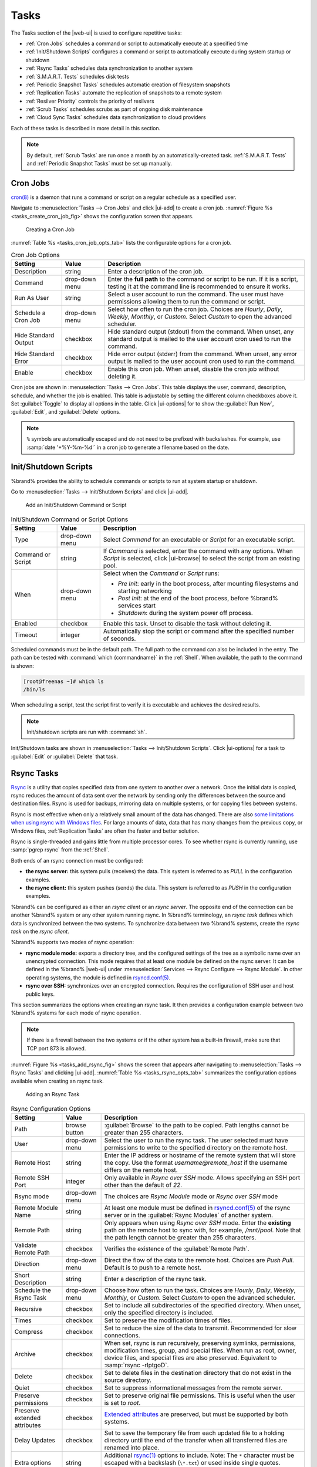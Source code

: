 .. index:: Tasks
.. _Tasks:

Tasks
=====

The Tasks section of the |web-ui| is used to configure
repetitive tasks:

* :ref:`Cron Jobs` schedules a command or script to automatically
  execute at a specified time

* :ref:`Init/Shutdown Scripts` configures a command or script to
  automatically execute during system startup or shutdown

* :ref:`Rsync Tasks` schedules data synchronization to another system

* :ref:`S.M.A.R.T. Tests` schedules disk tests

* :ref:`Periodic Snapshot Tasks` schedules automatic creation of
  filesystem snapshots

* :ref:`Replication Tasks` automate the replication of snapshots to
  a remote system

* :ref:`Resilver Priority` controls the priority of resilvers

* :ref:`Scrub Tasks` schedules scrubs as part of ongoing disk
  maintenance

* :ref:`Cloud Sync Tasks` schedules data synchronization to cloud
  providers

Each of these tasks is described in more detail in this section.

.. note:: By default, :ref:`Scrub Tasks` are run once a month by an
   automatically-created task. :ref:`S.M.A.R.T. Tests` and
   :ref:`Periodic Snapshot Tasks` must be set up manually.

.. index:: Cron Jobs
.. _Cron Jobs:

Cron Jobs
---------

`cron(8) <https://www.freebsd.org/cgi/man.cgi?query=cron>`__
is a daemon that runs a command or script on a regular schedule as a
specified user.

Navigate to :menuselection:`Tasks --> Cron Jobs`
and click |ui-add| to create a cron job.
:numref:`Figure %s <tasks_create_cron_job_fig>` shows the
configuration screen that appears.

.. _tasks_create_cron_job_fig:

.. figure:: images/tasks-cron-jobs-add.png

   Creating a Cron Job


:numref:`Table %s <tasks_cron_job_opts_tab>`
lists the configurable options for a cron job.


.. tabularcolumns:: |>{\RaggedRight}p{\dimexpr 0.16\linewidth-2\tabcolsep}
                    |>{\RaggedRight}p{\dimexpr 0.20\linewidth-2\tabcolsep}
                    |>{\RaggedRight}p{\dimexpr 0.63\linewidth-2\tabcolsep}|

.. _tasks_cron_job_opts_tab:

.. table:: Cron Job Options
   :class: longtable

   +---------------------+-----------------------------+---------------------------------------------------------------------------------------------------------+
   | Setting             | Value                       | Description                                                                                             |
   |                     |                             |                                                                                                         |
   +=====================+=============================+=========================================================================================================+
   | Description         | string                      | Enter a description of the cron job.                                                                    |
   |                     |                             |                                                                                                         |
   +---------------------+-----------------------------+---------------------------------------------------------------------------------------------------------+
   | Command             | drop-down menu              | Enter the **full path** to the command or script to be run. If it is a script, testing it at the        |
   |                     |                             | command line is recommended to ensure it works.                                                         |
   |                     |                             |                                                                                                         |
   +---------------------+-----------------------------+---------------------------------------------------------------------------------------------------------+
   | Run As User         | string                      | Select a user account to run the command. The user must have permissions allowing them to run the       |
   |                     |                             | command or script.                                                                                      |
   |                     |                             |                                                                                                         |
   +---------------------+-----------------------------+---------------------------------------------------------------------------------------------------------+
   | Schedule a Cron Job | drop-down menu              | Select how often to run the cron job. Choices are *Hourly*, *Daily*, *Weekly*, *Monthly*, or *Custom*.  |
   |                     |                             | Select *Custom* to open the advanced scheduler.                                                         |
   |                     |                             |                                                                                                         |
   +---------------------+-----------------------------+---------------------------------------------------------------------------------------------------------+
   | Hide Standard       | checkbox                    | Hide standard output (stdout) from the command. When unset, any standard output is mailed to the user   |
   | Output              |                             | account cron used to run the command.                                                                   |
   |                     |                             |                                                                                                         |
   +---------------------+-----------------------------+---------------------------------------------------------------------------------------------------------+
   | Hide Standard       | checkbox                    | Hide error output (stderr) from the command. When unset, any error output is mailed to the user account |
   | Error               |                             | cron used to run the command.                                                                           |
   |                     |                             |                                                                                                         |
   +---------------------+-----------------------------+---------------------------------------------------------------------------------------------------------+
   | Enable              | checkbox                    | Enable this cron job. When unset, disable the cron job without deleting it.                             |
   |                     |                             |                                                                                                         |
   +---------------------+-----------------------------+---------------------------------------------------------------------------------------------------------+


Cron jobs are shown in
:menuselection:`Tasks --> Cron Jobs`.
This table displays the user, command, description, schedule, and
whether the job is enabled. This table is adjustable by setting the
different column checkboxes above it. Set :guilabel:`Toggle` to
display all options in the table. Click |ui-options| for to show the
:guilabel:`Run Now`, :guilabel:`Edit`, and :guilabel:`Delete` options.

.. note:: :literal:`%` symbols are automatically escaped and do not
   need to be prefixed with backslashes. For example, use
   :samp:`date '+%Y-%m-%d'` in a cron job to generate a filename based
   on the date.


.. _Init/Shutdown Scripts:

Init/Shutdown Scripts
---------------------

%brand% provides the ability to schedule commands or scripts to run
at system startup or shutdown.

Go to
:menuselection:`Tasks --> Init/Shutdown Scripts`
and click |ui-add|.

.. _tasks_init_script_fig:

.. figure:: images/tasks-init-shutdown-scripts-add.png

   Add an Init/Shutdown Command or Script


.. tabularcolumns:: |>{\RaggedRight}p{\dimexpr 0.16\linewidth-2\tabcolsep}
                    |>{\RaggedRight}p{\dimexpr 0.20\linewidth-2\tabcolsep}
                    |>{\RaggedRight}p{\dimexpr 0.63\linewidth-2\tabcolsep}|

.. _tasks_init_opt_tab:

.. table:: Init/Shutdown Command or Script Options
   :class: longtable

   +-------------+----------------+----------------------------------------------------------------------------------------------+
   | Setting     | Value          | Description                                                                                  |
   |             |                |                                                                                              |
   |             |                |                                                                                              |
   +=============+================+==============================================================================================+
   | Type        | drop-down menu | Select *Command* for an executable or *Script* for an executable script.                     |
   |             |                |                                                                                              |
   +-------------+----------------+----------------------------------------------------------------------------------------------+
   | Command or  | string         | If *Command* is selected, enter the command with any options. When *Script* is selected,     |
   | Script      |                | click |ui-browse| to select the script from an existing pool.                                |
   |             |                |                                                                                              |
   +-------------+----------------+----------------------------------------------------------------------------------------------+
   | When        | drop-down menu | Select when the *Command* or *Script* runs:                                                  |
   |             |                |                                                                                              |
   |             |                | * *Pre Init*: early in the boot process, after mounting filesystems and starting networking  |
   |             |                | * *Post Init*: at the end of the boot process, before %brand% services start                 |
   |             |                | * *Shutdown*: during the system power off process.                                           |
   |             |                |                                                                                              |
   +-------------+----------------+----------------------------------------------------------------------------------------------+
   | Enabled     | checkbox       | Enable this task. Unset to disable the task without deleting it.                             |
   |             |                |                                                                                              |
   +-------------+----------------+----------------------------------------------------------------------------------------------+
   | Timeout     | integer        | Automatically stop the script or command after the specified number of seconds.              |
   +-------------+----------------+----------------------------------------------------------------------------------------------+


Scheduled commands must be in the default path. The full path to the
command can also be included in the entry. The path can be tested with
:command:`which {commandname}` in the :ref:`Shell`. When available, the
path to the command is shown:

.. code-block:: none

   [root@freenas ~]# which ls
   /bin/ls


When scheduling a script, test the script first to verify it is
executable and achieves the desired results.

.. note:: Init/shutdown scripts are run with :command:`sh`.

Init/Shutdown tasks are shown in
:menuselection:`Tasks --> Init/Shutdown Scripts`.
Click |ui-options| for a task to :guilabel:`Edit` or :guilabel:`Delete`
that task.


.. index:: Rsync Tasks
.. _Rsync Tasks:

Rsync Tasks
-----------

`Rsync <https://www.samba.org/ftp/rsync/rsync.html>`__
is a utility that copies specified data from one system to another
over a network. Once the initial data is copied, rsync reduces the
amount of data sent over the network by sending only the differences
between the source and destination files. Rsync is used for backups,
mirroring data on multiple systems, or for copying files between systems.

Rsync is most effective when only a relatively small amount
of the data has changed. There are also
`some limitations when using rsync with Windows files
<https://forums.freenas.org/index.php?threads/impaired-rsync-permissions-support-for-windows-datasets.43973/>`__.
For large amounts of data, data that has many changes from the
previous copy, or Windows files, :ref:`Replication Tasks` are often
the faster and better solution.

Rsync is single-threaded and gains little from multiple processor cores.
To see whether rsync is currently running, use :samp:`pgrep rsync` from
the :ref:`Shell`.

Both ends of an rsync connection must be configured:

* **the rsync server:** this system pulls (receives) the data. This
  system is referred to as *PULL* in the configuration examples.

* **the rsync client:** this system pushes (sends) the data. This
  system is referred to as *PUSH* in the configuration examples.

%brand% can be configured as either an *rsync client* or an
*rsync server*. The opposite end of the connection can be another
%brand% system or any other system running rsync. In %brand% terminology,
an *rsync task* defines which data is synchronized between the two
systems. To synchronize data between two %brand% systems, create the
*rsync task* on the *rsync client*.

%brand% supports two modes of rsync operation:

* **rsync module mode:** exports a directory tree, and the configured
  settings of the tree as a symbolic name over an unencrypted connection.
  This mode requires that at least one module be defined on the rsync
  server. It can be defined in the %brand% |web-ui| under
  :menuselection:`Services --> Rsync Configure --> Rsync Module`.
  In other operating systems, the module is defined in
  `rsyncd.conf(5) <https://www.samba.org/ftp/rsync/rsyncd.conf.html>`__.

* **rsync over SSH:** synchronizes over an encrypted connection.
  Requires the configuration of SSH user and host public keys.

This section summarizes the options when creating an rsync task. It then
provides a configuration example between two %brand% systems for each
mode of rsync operation.

.. note:: If there is a firewall between the two systems or if the
   other system has a built-in firewall, make sure that TCP port 873
   is allowed.


:numref:`Figure %s <tasks_add_rsync_fig>`
shows the screen that appears after navigating to
:menuselection:`Tasks --> Rsync Tasks`
and clicking |ui-add|.
:numref:`Table %s <tasks_rsync_opts_tab>`
summarizes the configuration options available when creating an rsync
task.

.. _tasks_add_rsync_fig:

.. figure:: images/tasks-rsync-tasks-add.png

   Adding an Rsync Task


.. tabularcolumns:: |>{\RaggedRight}p{\dimexpr 0.16\linewidth-2\tabcolsep}
                    |>{\RaggedRight}p{\dimexpr 0.20\linewidth-2\tabcolsep}
                    |>{\RaggedRight}p{\dimexpr 0.63\linewidth-2\tabcolsep}|

.. _tasks_rsync_opts_tab:

.. table:: Rsync Configuration Options
   :class: longtable

   +----------------------------------+-----------------------------+-------------------------------------------------------------------------------------------+
   | Setting                          | Value                       | Description                                                                               |
   |                                  |                             |                                                                                           |
   |                                  |                             |                                                                                           |
   +==================================+=============================+===========================================================================================+
   | Path                             | browse button               | :guilabel:`Browse` to the path to be copied. Path lengths cannot be greater               |
   |                                  |                             | than 255 characters.                                                                      |
   |                                  |                             |                                                                                           |
   +----------------------------------+-----------------------------+-------------------------------------------------------------------------------------------+
   | User                             | drop-down menu              | Select the user to run the rsync task. The user selected must have permissions to write   |
   |                                  |                             | to the specified directory on the remote host.                                            |
   |                                  |                             |                                                                                           |
   +----------------------------------+-----------------------------+-------------------------------------------------------------------------------------------+
   | Remote Host                      | string                      | Enter the IP address or hostname of the remote system that will store the copy. Use the   |
   |                                  |                             | format *username@remote_host* if the username differs on the remote host.                 |
   |                                  |                             |                                                                                           |
   +----------------------------------+-----------------------------+-------------------------------------------------------------------------------------------+
   | Remote SSH Port                  | integer                     | Only available in  *Rsync over SSH* mode. Allows specifying an SSH port                   |
   |                                  |                             | other than the default of *22*.                                                           |
   |                                  |                             |                                                                                           |
   +----------------------------------+-----------------------------+-------------------------------------------------------------------------------------------+
   | Rsync mode                       | drop-down menu              | The choices are *Rsync Module* mode or *Rsync over SSH* mode                              |
   |                                  |                             |                                                                                           |
   +----------------------------------+-----------------------------+-------------------------------------------------------------------------------------------+
   | Remote Module Name               | string                      | At least one module must be defined in                                                    |
   |                                  |                             | `rsyncd.conf(5) <https://www.samba.org/ftp/rsync/rsyncd.conf.html>`__                     |
   |                                  |                             | of the rsync server or in the :guilabel:`Rsync Modules` of another system.                |
   |                                  |                             |                                                                                           |
   +----------------------------------+-----------------------------+-------------------------------------------------------------------------------------------+
   | Remote Path                      | string                      | Only appears when using *Rsync over SSH* mode. Enter the **existing** path on the remote  |
   |                                  |                             | host to sync with, for example, */mnt/pool*. Note that the path length cannot             |
   |                                  |                             | be greater than 255 characters.                                                           |
   |                                  |                             |                                                                                           |
   +----------------------------------+-----------------------------+-------------------------------------------------------------------------------------------+
   | Validate Remote Path             | checkbox                    | Verifies the existence of the :guilabel:`Remote Path`.                                    |
   |                                  |                             |                                                                                           |
   +----------------------------------+-----------------------------+-------------------------------------------------------------------------------------------+
   | Direction                        | drop-down menu              | Direct the flow of the data to the remote host. Choices are *Push*                        |
   |                                  |                             | *Pull*. Default is to push to a remote host.                                              |
   |                                  |                             |                                                                                           |
   +----------------------------------+-----------------------------+-------------------------------------------------------------------------------------------+
   | Short Description                | string                      | Enter a description of the rsync task.                                                    |
   |                                  |                             |                                                                                           |
   +----------------------------------+-----------------------------+-------------------------------------------------------------------------------------------+
   | Schedule the Rsync Task          | drop-down menu              | Choose how often to run the task. Choices are *Hourly*, *Daily*, *Weekly*, *Monthly*, or  |
   |                                  |                             | *Custom*. Select *Custom* to open the advanced scheduler.                                 |
   |                                  |                             |                                                                                           |
   +----------------------------------+-----------------------------+-------------------------------------------------------------------------------------------+
   | Recursive                        | checkbox                    | Set to include all subdirectories of the specified directory. When unset, only the        |
   |                                  |                             | specified directory is included.                                                          |
   |                                  |                             |                                                                                           |
   +----------------------------------+-----------------------------+-------------------------------------------------------------------------------------------+
   | Times                            | checkbox                    | Set to preserve the modification times of files.                                          |
   |                                  |                             |                                                                                           |
   +----------------------------------+-----------------------------+-------------------------------------------------------------------------------------------+
   | Compress                         | checkbox                    | Set to reduce the size of the data to transmit. Recommended for slow connections.         |
   |                                  |                             |                                                                                           |
   +----------------------------------+-----------------------------+-------------------------------------------------------------------------------------------+
   | Archive                          | checkbox                    | When set, rsync is run recursively, preserving symlinks, permissions, modification times, |
   |                                  |                             | group, and special files. When run as root, owner, device files, and special files are    |
   |                                  |                             | also preserved. Equivalent to :samp:`rsync -rlptgoD`.                                     |
   |                                  |                             |                                                                                           |
   +----------------------------------+-----------------------------+-------------------------------------------------------------------------------------------+
   | Delete                           | checkbox                    | Set to delete files in the destination directory that do not exist in the source          |
   |                                  |                             | directory.                                                                                |
   |                                  |                             |                                                                                           |
   +----------------------------------+-----------------------------+-------------------------------------------------------------------------------------------+
   | Quiet                            | checkbox                    | Set to suppress informational messages from the remote server.                            |
   |                                  |                             |                                                                                           |
   +----------------------------------+-----------------------------+-------------------------------------------------------------------------------------------+
   | Preserve permissions             | checkbox                    | Set to preserve original file permissions. This is useful when the user is set to         |
   |                                  |                             | *root*.                                                                                   |
   |                                  |                             |                                                                                           |
   +----------------------------------+-----------------------------+-------------------------------------------------------------------------------------------+
   | Preserve extended attributes     | checkbox                    | `Extended attributes <https://en.wikipedia.org/wiki/Extended_file_attributes>`__ are      |
   |                                  |                             | preserved, but must be supported by both systems.                                         |
   |                                  |                             |                                                                                           |
   +----------------------------------+-----------------------------+-------------------------------------------------------------------------------------------+
   | Delay Updates                    | checkbox                    | Set to save the temporary file from each updated file to a holding directory              |
   |                                  |                             | until the end of the transfer when all transferred files are renamed into place.          |
   |                                  |                             |                                                                                           |
   +----------------------------------+-----------------------------+-------------------------------------------------------------------------------------------+
   | Extra options                    | string                      | Additional `rsync(1) <http://rsync.samba.org/ftp/rsync/rsync.html>`__ options to include. |
   |                                  |                             | Note: The :literal:`*` character                                                          |
   |                                  |                             | must be escaped with a backslash (:literal:`\\*.txt`)                                     |
   |                                  |                             | or used inside single quotes. (:literal:`'*.txt'`)                                        |
   |                                  |                             |                                                                                           |
   +----------------------------------+-----------------------------+-------------------------------------------------------------------------------------------+
   | Enabled                          | checkbox                    | Enable this rsync task. Unset to disable this rsync task without deleting it.             |
   |                                  |                             |                                                                                           |
   +----------------------------------+-----------------------------+-------------------------------------------------------------------------------------------+


If the rysnc server requires password authentication, enter
:samp:`--password-file={/PATHTO/FILENAME}` in the
:guilabel:`Extra options` field, replacing :literal:`/PATHTO/FILENAME`
with the appropriate path to the file containing the password.

Created rsync tasks are listed in :guilabel:`Rsync Tasks`.
Click |ui-options| for an entry to display buttons for
:guilabel:`Edit`, :guilabel:`Delete`, or :guilabel:`Run Now`.


.. _Rsync Module Mode:

Rsync Module Mode
~~~~~~~~~~~~~~~~~

This configuration example configures rsync module mode between
the two following %brand% systems:

* *192.168.2.2* has existing data in :file:`/mnt/local/images`. It
  will be the rsync client, meaning that an rsync task needs to be
  defined. It will be referred to as *PUSH.*

* *192.168.2.6* has an existing pool named :file:`/mnt/remote`. It
  will be the rsync server, meaning that it will receive the contents
  of :file:`/mnt/local/images`. An rsync module needs to be defined on
  this system and the rsyncd service needs to be started. It will be
  referred to as *PULL.*

On *PUSH*, an rsync task is defined in
:menuselection:`Tasks --> Rsync Tasks`, |ui-add|.
In this example:

* the :guilabel:`Path` points to :file:`/usr/local/images`, the
  directory to be copied

* the :guilabel:`Remote Host` points to *192.168.2.6*, the IP address
  of the rsync server

* the :guilabel:`Rsync Mode` is *Rsync module*

* the :guilabel:`Remote Module Name` is *backups*; this will need to
  be defined on the rsync server

* the :guilabel:`Direction` is *Push*

* the rsync is scheduled to occur every 15 minutes

* the :guilabel:`User` is set to *root* so it has permission to write
  anywhere

* the :guilabel:`Preserve Permissions` option is enabled so that the
  original permissions are not overwritten by the *root* user

On *PULL*, an rsync module is defined in
:menuselection:`Services --> Rsync Configure --> Rsync Module`,
|ui-add|. In this example:

* the :guilabel:`Module Name` is *backups*; this needs to match the
  setting on the rsync client

* the :guilabel:`Path` is :file:`/mnt/remote`; a directory called
  :file:`images` will be created to hold the contents of
  :file:`/usr/local/images`

* the :guilabel:`User` is set to *root* so it has permission to write
  anywhere

* :guilabel:`Hosts allow` is set to *192.168.2.2*, the IP address of
  the rsync client

Descriptions of the configurable options can be found in
:ref:`Rsync Modules`.

To finish the configuration, start the rsync service on *PULL* in
:menuselection:`Services`.
If the rsync is successful, the contents of
:file:`/mnt/local/images/` will be mirrored to
:file:`/mnt/remote/images/`.


.. _Rsync over SSH Mode:

Rsync over SSH Mode
~~~~~~~~~~~~~~~~~~~

SSH replication mode does not require the creation of an rsync module
or for the rsync service to be running on the rsync server. It does
require SSH to be configured before creating the rsync task:

* a public/private key pair for the rsync user account (typically
  *root*) must be generated on *PUSH* and the public key copied to the
  same user account on *PULL*

* to mitigate the risk of man-in-the-middle attacks, the public host
  key of *PULL* must be copied to *PUSH*

* the SSH service must be running on *PULL*

To create the public/private key pair for the rsync user account, open
:ref:`Shell` on *PUSH* and run :command:`ssh-keygen`. This example
generates an RSA type public/private key pair for the *root* user.
When creating the key pair, do not enter the passphrase as the key is
meant to be used for an automated task.

.. code-block:: none

 ssh-keygen -t rsa
 Generating public/private rsa key pair.
 Enter file in which to save the key (/root/.ssh/id_rsa):
 Created directory '/root/.ssh'.
 Enter passphrase (empty for no passphrase):
 Enter same passphrase again:
 Your identification has been saved in /root/.ssh/id_rsa.
 Your public key has been saved in /root/.ssh/id_rsa.pub.
 The key fingerprint is:
 f5:b0:06:d1:33:e4:95:cf:04:aa:bb:6e:a4:b7:2b:df root@freenas.local
 The key's randomart image is:
 +--[ RSA 2048]----+
 |        .o. oo   |
 |         o+o. .  |
 |       . =o +    |
 |        + +   o  |
 |       S o .     |
 |       .o        |
 |      o.         |
 |    o oo         |
 |     **oE        |
 |-----------------|
 |                 |
 |-----------------|


%brand% supports RSA keys for SSH. When creating the key, use
:samp:`-t rsa` to specify this type of key. Refer to
`Key-based Authentication <https://www.freebsd.org/doc/en_US.ISO8859-1/books/handbook/openssh.html#security-ssh-keygen>`__
for more information.

.. note:: If a different user account is used for the rsync task, use
   the :command:`su -` command after mounting the filesystem but
   before generating the key. For example, if the rsync task is
   configured to use the *user1* user account, use this command to
   become that user:

   .. code-block:: none

    su - user1


Next, view and copy the contents of the generated public key:

.. code-block:: none

 more .ssh/id_rsa.pub
 ssh-rsa AAAAB3NzaC1yc2EAAAADAQABAAABAQC1lBEXRgw1W8y8k+lXPlVR3xsmVSjtsoyIzV/PlQPo
 SrWotUQzqILq0SmUpViAAv4Ik3T8NtxXyohKmFNbBczU6tEsVGHo/2BLjvKiSHRPHc/1DX9hofcFti4h
 dcD7Y5mvU3MAEeDClt02/xoi5xS/RLxgP0R5dNrakw958Yn001sJS9VMf528fknUmasti00qmDDcp/kO
 xT+S6DFNDBy6IYQN4heqmhTPRXqPhXqcD1G+rWr/nZK4H8Ckzy+l9RaEXMRuTyQgqJB/rsRcmJX5fApd
 DmNfwrRSxLjDvUzfywnjFHlKk/+TQIT1gg1QQaj21PJD9pnDVF0AiJrWyWnR root@freenas.local


Go to *PULL* and paste (or append) the copied key into the
:guilabel:`SSH Public Key` field of
:menuselection:`Accounts --> Users --> root -->`
|ui-options|
:menuselection:`--> Edit`,
or the username of the specified rsync user account. The paste for the
above example is shown in
:numref:`Figure %s <tasks_pasting_sshkey_fig>`.
When pasting the key, ensure that it is pasted as one long line and,
if necessary, remove any extra spaces representing line breaks.

.. _tasks_pasting_sshkey_fig:

.. figure:: images/accounts-users-edit-ssh-key.png

   Pasting the User SSH Public Key


While on *PULL*, verify that the SSH service is running in
:menuselection:`Services` and start it if it is not.

Next, copy the host key of *PULL* using Shell on *PUSH*. The
command copies the RSA host key of the *PULL* server used in our
previous example. Be sure to include the double bracket *>>* to
prevent overwriting any existing entries in the :file:`known_hosts`
file:

.. code-block:: none

 ssh-keyscan -t rsa 192.168.2.6 >> /root/.ssh/known_hosts


.. note:: If *PUSH* is a Linux system, use this command to copy the
   RSA key to the Linux system:

   .. code-block:: none

      cat ~/.ssh/id_rsa.pub | ssh user@192.168.2.6 'cat >> .ssh/authorized_keys'


The rsync task can now be created on *PUSH*. To configure rsync SSH
mode using the systems in our previous example, the configuration is:

* the :guilabel:`Path` points to :file:`/mnt/local/images`, the
  directory to be copied

* the :guilabel:`Remote Host` points to *192.168.2.6*, the IP address
  of the rsync server

* the :guilabel:`Rsync Mode` is *Rsync over SSH*

* the rsync is scheduled to occur every 15 minutes

* the :guilabel:`User` is set to *root* so it has permission to write
  anywhere; the public key for this user must be generated on *PUSH*
  and copied to *PULL*

* the :guilabel:`Preserve Permissions` option is enabled so that the
  original permissions are not overwritten by the *root* user

Save the rsync task and the rsync will automatically occur according
to the schedule. In this example, the contents of
:file:`/mnt/local/images/` will automatically appear in
:file:`/mnt/remote/images/` after 15 minutes. If the content does not
appear, use Shell on *PULL* to read :file:`/var/log/messages`. If the
message indicates a *\n* (newline character) in the key, remove the
space in the pasted key--it will be after the character that appears
just before the *\n* in the error message.


.. index:: S.M.A.R.T. Tests
.. _S.M.A.R.T. Tests:

S.M.A.R.T. Tests
----------------

`S.M.A.R.T. <https://en.wikipedia.org/wiki/S.M.A.R.T.>`__
(Self-Monitoring, Analysis and Reporting Technology) is a monitoring
system for computer hard disk drives to detect and report on various
indicators of reliability. Replace the drive when a failure is
anticipated by S.M.A.R.T. Most modern ATA, IDE, and
SCSI-3 hard drives support S.M.A.R.T. -- refer to the drive
documentation for confirmation.

Click :menuselection:`Tasks --> S.M.A.R.T. Tests`
and |ui-add| to add a new scheduled S.M.A.R.T. test.
:numref:`Figure %s <tasks_add_smart_test_fig>`
shows the configuration screen that appears. Tests are listed under
:guilabel:`S.M.A.R.T. Tests`. After creating tests, check the
configuration in
:menuselection:`Services --> S.M.A.R.T.`,
then click the power button for the S.M.A.R.T. service in
:menuselection:`Services`
to activate the service. The S.M.A.R.T. service will not start if there
are no pools.

.. note:: To prevent problems, do not enable the S.M.A.R.T. service if
   the disks are controlled by a RAID controller. It is the job of the
   controller to monitor S.M.A.R.T. and mark drives as Predictive
   Failure when they trip.


.. _tasks_add_smart_test_fig:

.. figure:: images/tasks-smart-tests-add.png

   Adding a S.M.A.R.T. Test


:numref:`Table %s <tasks_smart_opts_tab>`
summarizes the configurable options when creating a S.M.A.R.T. test.


.. tabularcolumns:: |>{\RaggedRight}p{\dimexpr 0.16\linewidth-2\tabcolsep}
                    |>{\RaggedRight}p{\dimexpr 0.20\linewidth-2\tabcolsep}
                    |>{\RaggedRight}p{\dimexpr 0.63\linewidth-2\tabcolsep}|

.. _tasks_smart_opts_tab:

.. table:: S.M.A.R.T. Test Options
   :class: longtable

   +----------------------+-------------------+--------------------------------------------------------------------------------------------------+
   | Setting              | Value             | Description                                                                                      |
   |                      |                   |                                                                                                  |
   +======================+===================+==================================================================================================+
   | All Disks            | checkbox          | Set to monitor all disks.                                                                        |
   +----------------------+-------------------+--------------------------------------------------------------------------------------------------+
   | Disks                | drop-down menu    | Select the disks to monitor. Available when :guilabel:`All Disks` is unset.                      |
   |                      |                   |                                                                                                  |
   +----------------------+-------------------+--------------------------------------------------------------------------------------------------+
   | Type                 | drop-down menu    | Choose the test type. See                                                                        |
   |                      |                   | `smartctl(8) <https://www.smartmontools.org/browser/trunk/smartmontools/smartctl.8.in>`__        |
   |                      |                   | for descriptions of each type. Some test types will degrade performance or take disks            |
   |                      |                   | offline. Avoid scheduling S.M.A.R.T. tests simultaneously with scrub or resilver operations.     |
   |                      |                   |                                                                                                  |
   +----------------------+-------------------+--------------------------------------------------------------------------------------------------+
   | Short description    | string            | Optional. Enter a description of the S.M.A.R.T. test.                                            |
   |                      |                   |                                                                                                  |
   +----------------------+-------------------+--------------------------------------------------------------------------------------------------+
   | Schedule the         | drop-down menu    | Choose how often to run the task. Choices are *Hourly*, *Daily*, *Weekly*, *Monthly*, or         |
   | S.M.A.R.T. Test      |                   | *Custom*. Select *Custom* to open a visual scheduler for selecting minutes, hours, days, month,  |
   |                      |                   | and days of week.                                                                                |
   +----------------------+-------------------+--------------------------------------------------------------------------------------------------+


An example configuration is to schedule a :guilabel:`Short Self-Test`
once a week and a :guilabel:`Long Self-Test` once a month. These tests
do not have a performance impact, as the disks prioritize normal
I/O over the tests. If a disk fails a test, even if the overall status
is *Passed*, consider replacing that disk.

.. warning:: Some S.M.A.R.T. tests cause heavy disk activity and
   can drastically reduce disk performance. Do not schedule S.M.A.R.T.
   tests to run at the same time as scrub or resilver operations or
   during other periods of intense disk activity.


Which tests will run and when can be verified by typing
:command:`smartd -q showtests` within :ref:`Shell`.

The results of a test can be checked from :ref:`Shell` by specifying
the name of the drive. For example, to see the results for disk
*ada0*, type:

.. code-block:: none

  smartctl -l selftest /dev/ada0


When an email address is entered in the :guilabel:`Email` field of
:menuselection:`Services --> S.M.A.R.T. --> Configure`,
the system sends an email to that address when a test fails. Logging
information for S.M.A.R.T. tests can be found in
:file:`/var/log/daemon.log`.


.. index:: Periodic Snapshot, Snapshot
.. _Periodic Snapshot Tasks:

Periodic Snapshot Tasks
-----------------------

A periodic snapshot task allows scheduling the creation of read-only
versions of pools and datasets at a given point in time. Snapshots can
be created quickly and, if little data changes, new snapshots take up
very little space. For example, a snapshot where no files have changed
takes 0 MB of storage, but as changes are made to files, the snapshot
size changes to reflect the size of the changes.

Snapshots keep a history of files,
providing a way to recover an older copy or even a deleted file. For
this reason, many administrators take snapshots often,
store them for a period of time,
and store them on another system, typically using
:ref:`Replication Tasks`. Such a strategy allows the administrator to
roll the system back to a specific point in time. If there is a
catastrophic loss, an off-site snapshot can be used to restore the
system up to the time of the last snapshot.

A pool must exist before a snapshot can be created. Creating a pool is
described in :ref:`Pools`.

To create a periodic snapshot task, navigate to
:menuselection:`Tasks --> Periodic Snapshot Tasks`
and click |ui-add|. This opens the screen shown in
:numref:`Figure %s <zfs_periodic_snapshot_fig>`.
:numref:`Table %s <zfs_periodic_snapshot_opts_tab>`
describes the fields in this screen.


.. _zfs_periodic_snapshot_fig:

.. figure:: images/tasks-periodic-snapshot-tasks-add.png

   Creating a Periodic Snapshot


.. tabularcolumns:: |>{\RaggedRight}p{\dimexpr 0.16\linewidth-2\tabcolsep}
                    |>{\RaggedRight}p{\dimexpr 0.20\linewidth-2\tabcolsep}
                    |>{\RaggedRight}p{\dimexpr 0.63\linewidth-2\tabcolsep}|

.. _zfs_periodic_snapshot_opts_tab:

.. table:: Periodic Snapshot Options
   :class: longtable

   +--------------------+----------------------------+--------------------------------------------------------------------------------------------------------------+
   | Setting            | Value                      | Description                                                                                                  |
   |                    |                            |                                                                                                              |
   +====================+============================+==============================================================================================================+
   | Dataset            | drop-down menu             | Select an existing dataset, or zvol.                                                                         |
   |                    |                            |                                                                                                              |
   +--------------------+----------------------------+--------------------------------------------------------------------------------------------------------------+
   | Recursive          | checkbox                   | Set this option to take separate snapshots of the pool or dataset and each of the child datasets. Deselect   |
   |                    |                            | to take a single snapshot of the specified pool or dataset with no child datasets.                           |
   |                    |                            |                                                                                                              |
   +--------------------+----------------------------+--------------------------------------------------------------------------------------------------------------+
   | Exclude            | string                     | Exclude specific child datasets from the snapshot. Use with :guilabel:`Recursive` snapshots. List paths to   |
   |                    |                            | any child datasets to exclude. Example: :samp:`pool1/dataset1/child1`. A recursive snapshot of               |
   |                    |                            | :file:`pool1/dataset1` will include all child datasets except :file:`child1`.                                |
   +--------------------+----------------------------+--------------------------------------------------------------------------------------------------------------+
   | Snapshot Lifetime  | integer and drop-down menu | Define a length of time to retain the snapshot on this system. After the time expires, the snapshot is       |
   |                    |                            | removed. Snapshots replicated to other systems are not affected.                                             |
   |                    |                            |                                                                                                              |
   +--------------------+----------------------------+--------------------------------------------------------------------------------------------------------------+
   | Naming Schema      | string                     | Snapshot name format string. The default is :samp:`auto-%Y-%m-%d_%H-%M`. Must include the strings *%Y*, *%m* |
   |                    |                            | *%d*, *%H*, and *%M*. These strings are replaced with the four-digit year, month, day of month, hour, and    |
   |                    |                            | minute as defined in `strftime(3) <https://www.freebsd.org/cgi/man.cgi?query=strftime>`__. Example:          |
   |                    |                            | :literal:`backups_%Y-%m-%d_%H:%M`                                                                            |
   +--------------------+----------------------------+--------------------------------------------------------------------------------------------------------------+
   | Schedule the       | drop-down menu             | When the periodic snapshot will run. Choose one of the preset schedules or choose *Custom* to use the        |
   | Periodic Snapshot  |                            | advanced scheduler.                                                                                          |
   | Task               |                            |                                                                                                              |
   +--------------------+----------------------------+--------------------------------------------------------------------------------------------------------------+
   | Begin              | drop-down menu             | Hour and minute when the system can begin taking snapshots.                                                  |
   |                    |                            |                                                                                                              |
   +--------------------+----------------------------+--------------------------------------------------------------------------------------------------------------+
   | End                | drop-down menu             | Hour and minute the system must stop creating snapshots. Snapshots already in progress will continue until   |
   |                    |                            | complete.                                                                                                    |
   +--------------------+----------------------------+--------------------------------------------------------------------------------------------------------------+
   | Enabled            | checkbox                   | Set to activate this periodic snapshot schedule.                                                             |
   +--------------------+----------------------------+--------------------------------------------------------------------------------------------------------------+


Click :guilabel:`SAVE` when finished customizing the task. Defined tasks
are listed alphabetically in
:menuselection:`Tasks --> Periodic Snapshot Tasks`.

Click |ui-options| for a periodic snapshot task to see options to
:guilabel:`Edit` or :guilabel:`Delete` the scheduled task.


.. index:: Replication
.. _Replication Tasks:

Replication Tasks
-----------------

*Replication* is the process of copying
:ref:`ZFS dataset snapshots <ZFS Primer>` from one storage pool to
another. Replications can be configured to copy snapshots to another
pool on the local system or send copies to a remote system that is in
a different physical location.

Replication schedules are typically paired with
:ref:`Periodic Snapshot Tasks` to generate local copies of important
data and replicate these copies to a remote system.

Replications require a source system with datset snapshots and a
destination that can store the copied data. Remote replications also
require a saved :ref:`SSH Connection <SSH Connections>` between the
source and destination systems.

First-time replication tasks can take a long time to complete as the
entire dataset snapshot must be copied to the destination system.
Replicated data is not visible on the receiving system until the
replication task is complete.

Later replications only send incremental snapshot changes to the
destination system. This reduces both the total space required by
replicated data and the network bandwidth required for the replication
to complete.

The target dataset on the destination system is created in *read-only*
mode to protect the data. To mount or browse the data on the destination
system, use a clone of the snapshot. Clones are created in *read/write*
mode, making it possible to browse or mount them. See :ref:`Snapshots`
for more details.

Examples in this section refer to the %brand% system with the original
datasets for snapshot and replication as |rpln-sys1| and the %brand%
system that is storing replicated snapshots as |rpln-sys2|.


.. index:: Replication Creation Wizard
.. _Replication Creation Wizard:

Replication Creation Wizard
~~~~~~~~~~~~~~~~~~~~~~~~~~~

To create a new replication, go to
:menuselection:`Tasks --> Replication Tasks`
and click |ui-add|. This wizard simplifies creating a replication to
|rpln-sys2| using an SSH connection. Click
:guilabel:`ADVANCED REPLICATION CREATION` to see all
:ref:`replication creation options <Advanced Replication Creation>`.

.. _tasks_replication_wizard_fig:

.. figure:: images/tasks-replication-add-wizard-ssh.png

   Replication Wizard: Connection


This first screen provides options to configure the connection between
|rpln-sys1| and |rpln-sys2|.

Enter a descriptive :guilabel:`Name` for this replication.

Choose the :guilabel:`Transport` method. *SSH* is supported by most
systems and uses an encrypted data stream to send data to |rpln-sys2|.
*SSH+NETCAT* uses SSH to establish a connection to |rpln-sys2|, then
uses `nc(1) <https://www.freebsd.org/cgi/man.cgi?query=nc>`__ to create
an unencrypted data stream for higher transfer speeds. *SSH+NETCAT* only
works when |rpln-sys2| is a FreeNAS, TrueNAS, or other system that has
`py-libzfs <https://github.com/freenas/py-libzfs>`__ installed.

An :ref:`SSH Connection <SSH Connections>` is required to connect
|rpln-sys1| and |rpln-sys2|. Open :guilabel:`SSH Connection` and
select a previously-configured connection or click *Create New* to add
:ref:`SSH connection options <system_ssh_connections_tab>` to the screen.

Creating a new SSH connection also requires a :guilabel:`Private Key`.
Select a previously-created :ref:`SSH Keypair <SSH Keypairs>` or choose
*Create New* to generate a new keypair and add it to this connection.

Click :guilabel:`NEXT`.

.. _tasks_replication_wizard_screen2_fig:

.. figure:: images/tasks-replication-add-wizard-snapshots.png

   Replication Wizard: Snapshots


When |rpln-sys1| is sending snapshots to |rpln-sys2|, select *PUSH* for
the :guilabel:`Direction`. When |rpln-sys1| is copying snapshots from
|rpln-sys2|, choose *PULL*.

A :ref:`Periodic Snapshot Task <Periodic Snapshot Tasks>` is required.
Choose a previously-created snapshot task or select *Create New* and
follow the instructions in
:ref:`Periodic Snapshot Tasks <zfs_periodic_snapshot_opts_tab>` to
create a new periodic snapshot schedule.

Choosing an existing snapshot tasks fills in the
:guilabel:`Source Datasets` field with the datasets that are being
snapshotted as part of the task. Click |ui-browse| to choose different
source datasets for the replication. Snapshots must exist for the chosen
datasets.

Enter a :guilabel:`Target Dataset` on |rpln-sys2|. This dataset stores
all snapshots sent as part of the replication. Starting from the
top-level pool dataset, enter the path to the |rpln-sys2| storage
dataset. For example, to send |rpln-sys1| source dataset snapshots to
the :file:`backups` dataset on |rpln-sys2|, enter
:literal:`pool1/backups`. The :guilabel:`Target Dataset` must already
exist on the destination system.

To include child dataset snapshots in the replication, set
:guilabel:`Recursive`. If some child datasets need to be excluded from
the recursive addition, enter the path from the top-level pool dataset
to the child datasets in :guilabel:`Exclude Child Datasets`.

For example, :guilabel:`Source Dataset` :file:`storage/source1` has two
child datasets: :file:`storage/source1/data1` and
:file:`storage/source1/data2`. To include :file:`/data1` and
:file:`/data2` snapshots in the replication, set :guilabel:`Recursive`.
To keep :file:`/data1` in the replication while excluding :file:`/data2`,
enter :literal:`storage/source1/data2` in
:guilabel:`Exclude Child Datasets`.

Choose :guilabel:`Run Automatically` for this replication to run each
time the periodic snapshot task completes.

:guilabel:`Snapshot Retention Policy` is used to define when snapshots
are deleted from |rpln-sys2|. *Same as Source* duplicates the snapshot
lifetime setting from |rpln-sys1|. *Custom* allows defining a snapshot
lifetime for |rpln-sys2|. *None* never deletes snapshots from
|rpln-sys2|.

Click :guilabel:`NEXT` to see the replication configuration summary.
:guilabel:`SUBMIT` saves and enables the new replication and
:guilabel:`BACK` returns to the previous screens to adjust the
replication settings.


.. index:: Advanced Replication Creation
.. _Advanced Replication Creation:

Advanced Replication Creation
~~~~~~~~~~~~~~~~~~~~~~~~~~~~~

The advanced replication creation screen has more options for
fine-tuning a replication. It also allows creating local replications,
legacy engine replications from %brand% 11.1 or earlier, or even
creating a one-time replication that is not linked to a periodic
snapshot task.

Go to
:menuselection:`System --> Replication Tasks`,
click |ui-add| and :guilabel:`ADVANCED REPLICATION CREATION` to see
these options. This screen is also displayed after clicking |ui-options|
and :guilabel:`Edit` for an existing replication.

.. _tasks_replication_advanced_fig:

.. figure:: images/tasks-replication-add-advanced.png


The :guilabel:`Transport` value changes many of the options for
replication. :ref:`Table %s <zfs_add_replication_task_opts_tab>` uses
shortened versions of the :guilabel:`Transport` methods in the
:literal:`Transport` column to show which fields appear with the
different :guilabel:`Transport` options:

 * :literal:`ALL`: All :guilabel:`Transport` methods
 * :literal:`SSH`: *SSH*
 * :literal:`NCT`: *SSH+NETCAT*
 * :literal:`LOC`: *LOCAL*
 * :literal:`LEG`: *LEGACY*


.. tabularcolumns:: |>{\RaggedRight}p{\dimexpr 0.20\linewidth-2\tabcolsep}
                    |>{\RaggedRight}p{\dimexpr 0.13\linewidth-2\tabcolsep}
                    |>{\RaggedRight}p{\dimexpr 0.12\linewidth-2\tabcolsep}
                    |>{\RaggedRight}p{\dimexpr 0.55\linewidth-2\tabcolsep}|

.. _zfs_add_replication_task_opts_tab:

.. table:: Replication Task Options
   :class: longtable

   +---------------------------+-----------+----------------+-----------------------------------------------------------------------------------------------------------------+
   | Setting                   | Transport | Value          | Description                                                                                                     |
   |                           |           |                |                                                                                                                 |
   +===========================+===========+================+=================================================================================================================+
   | Name                      | ALL       | string         | Enter a descriptive :guilabel:`Name` for the replication.                                                       |
   +---------------------------+-----------+----------------+-----------------------------------------------------------------------------------------------------------------+
   | Direction                 | ALL       | drop-down menu | Direction of travel. *PUSH* sends snapshots to a destination system. *PULL* receives snapshots from a           |
   |                           |           |                | destination system. Choosing *PULL* hides the :guilabel:`Periodic Snapshot Tasks` field and renames             |
   |                           |           |                | :guilabel:`Also Include Naming Schema` to :guilabel:`Naming Schema`.                                            |
   +---------------------------+-----------+----------------+-----------------------------------------------------------------------------------------------------------------+
   | Transport                 | ALL       | drop-down menu | Method of snapshot transfer:                                                                                    |
   |                           |           |                |                                                                                                                 |
   |                           |           |                | * *SSH* is supported by most systems. A previously-created :ref:`SSH connection <SSH Connections>` is required. |
   |                           |           |                | * *SSH+NETCAT* uses SSH to establish a connection to the destination system, then uses                          |
   |                           |           |                |   `nc(1) <https://www.freebsd.org/cgi/man.cgi?query=nc>`__ to send an unencrypted data stream for higher        |
   |                           |           |                |   transfer speeds. This only works when replicating to a FreeNAS, TrueNAS, or other system with                 |
   |                           |           |                |   `py-libzfs <https://github.com/freenas/py-libzfs>`__ installed.                                               |
   |                           |           |                | * *LOCAL* replicates snapshots to another dataset on the same system.                                           |
   |                           |           |                | * *LEGACY* uses the legacy replication engine from %brand% 11.2 and earlier.                                    |
   |                           |           |                |                                                                                                                 |
   +---------------------------+-----------+----------------+-----------------------------------------------------------------------------------------------------------------+
   | SSH Connection            | SSH, NCT, | drop-down menu | Choose the :ref:`SSH connection <SSH Connections>`.                                                             |
   |                           | LEG       |                |                                                                                                                 |
   +---------------------------+-----------+----------------+-----------------------------------------------------------------------------------------------------------------+
   | Netcat Active Side        | NCT       | drop-down menu | Choose the system that will use `nc(1) <https://www.freebsd.org/cgi/man.cgi?query=nc>`__ to open TCP ports and  |
   |                           |           |                | configure the connection between the two systems. *LOCAL* designates the system that is creating the            |
   |                           |           |                | replication as the active side of the connection. *REMOTE* designates the replication destination as the active |
   |                           |           |                | side.                                                                                                           |
   +---------------------------+-----------+----------------+-----------------------------------------------------------------------------------------------------------------+
   | Netcat Active Side Listen | NCT       | string         | IP address that the :guilabel:`Active Side` of the connection will use. Defaults to :literal:`0.0.0.0`.         |
   | Address                   |           |                |                                                                                                                 |
   +---------------------------+-----------+----------------+-----------------------------------------------------------------------------------------------------------------+
   | Netcat Active Side Min    | NCT       | integer        | Lowest port number of the active side listen address that is open to connections.                               |
   | Port                      |           |                |                                                                                                                 |
   +---------------------------+-----------+----------------+-----------------------------------------------------------------------------------------------------------------+
   | Netcat Active Side Max    | NCT       | integer        | Highest port number of the active side listen address that is open to connections. All ports between the        |
   | Port                      |           |                | minimum and maximum port numbers are opened.                                                                    |
   +---------------------------+-----------+----------------+-----------------------------------------------------------------------------------------------------------------+
   | Netcat Active Side        | NCT       | string         | Hostname or IP address used to connect to the active side system. When the active side is *LOCAL*, this         |
   | Connect Address           |           |                | defaults to the defaults to the :literal:`SSH_CLIENT` environment variable. When the active side is *REMOTE*,   |
   |                           |           |                | this defaults to the SSH connection hostname.                                                                   |
   +---------------------------+-----------+----------------+-----------------------------------------------------------------------------------------------------------------+
   | Source Datasets           | ALL       | |ui-browse|    | Choose one or more datasets on the source system to be replicated. Each dataset must have an associated         |
   |                           |           |                | periodic snapshot task or previously-created snapshots for a one-time replication.                              |
   +---------------------------+-----------+----------------+-----------------------------------------------------------------------------------------------------------------+
   | Target Dataset            | ALL       | string         | Enter the path to the dataset on the destination system where snapshots will be stored. Example:                |
   |                           |           |                | :samp:`{pool1}/{dataset1}`, where *pool1* is the name of the top-level storage pool dataset and *dataset1* is   |
   |                           |           |                | the name of the dataset that will store replicated snapshots.                                                   |
   +---------------------------+-----------+----------------+-----------------------------------------------------------------------------------------------------------------+
   | Recursive                 | ALL       | checkbox       | Replicate all child dataset snapshots. Set to make :guilabel:`Exclude Child Datasets` visible.                  |
   +---------------------------+-----------+----------------+-----------------------------------------------------------------------------------------------------------------+
   | Exclude Child Datasets    | SSH, NCT, | string         | Exclude specific child dataset snapshots from the replication. Use with :guilabel:`Recursive` snapshots. List   |
   |                           | LOC       |                | paths to any child datasets to exclude. Example: :samp:`pool1/dataset1/child1`. A recursive replication of      |
   |                           |           |                | :file:`pool1/dataset1` snapshots will include all child dataset snapshots except :file:`child1`.                |
   +---------------------------+-----------+----------------+-----------------------------------------------------------------------------------------------------------------+
   | Periodic Snapshot Tasks   | SSH, NCT, | drop-down menu | Snapshot schedule for this replication task. Choose from configured :ref:`Periodic Snapshot Tasks`. This        |
   |                           | LOC       |                | replication task must have the same :guilabel:`Recursive` and :guilabel:`Exclude Child Datasets` values as the  |
   |                           |           |                | chosen periodic snapshot task. Selecting a periodic snapshot schedule hides the :guilabel:`Schedule` field.     |
   +---------------------------+-----------+----------------+-----------------------------------------------------------------------------------------------------------------+
   | Also Include Naming       | SSH, NCT, | string         | Additional values to add to the periodic snapshot :guilabel:`Naming Schema`. See                                |
   | Schema                    | LOC       |                | `strftime(3) <https://www.freebsd.org/cgi/man.cgi?query=strftime>`__ for all possible values.                   |
   |                           |           |                |                                                                                                                 |
   |                           |           |                | When a periodic snapshot is not linked to the replication, creates a naming schema for snapshots created for a  |
   |                           |           |                | one-time replication. Has the same *%Y*, *%m*, *%d*, *%H*, and *%M* string requirements as the                  |
   |                           |           |                | :guilabel:`Naming Schema` in a :ref:`periodic snapshot task <zfs_periodic_snapshot_opts_tab>`.                  |
   +---------------------------+-----------+----------------+-----------------------------------------------------------------------------------------------------------------+
   | Run Automatically         | SSH, NCT, | checkbox       | Set to either start this replication task immediately after the linked periodic snapshot task completes or see  |
   |                           | LOC       |                | options to create a separate :guilabel:`Schedule` for this replication.                                         |
   +---------------------------+-----------+----------------+-----------------------------------------------------------------------------------------------------------------+
   | Schedule                  | SSH, NCT, | checkbox and   | Define specific times to start snapshotting the :guilabel:`Source Datasets. Disables running the replication    |
   |                           | LOC       | drop-down menu | after the periodic snapshot task. Select a preset schedule or choose *Custom* to use the advanced scheduler.    |
   |                           |           |                | Adds the :guilabel:`Begin` and :guilabel:`End` fields.                                                          |
   +---------------------------+-----------+----------------+-----------------------------------------------------------------------------------------------------------------+
   | Begin                     | SSH, NCT, | drop-down menu | Hour and minute when the replication task can start.                                                            |
   |                           | LOC       |                |                                                                                                                 |
   +---------------------------+-----------+----------------+-----------------------------------------------------------------------------------------------------------------+
   | End                       | SSH, NCT, | drop-down menu | Hour and minute when a replication must have started. A started replication continues until it is finished.     |
   |                           | LOC       |                |                                                                                                                 |
   +---------------------------+-----------+----------------+-----------------------------------------------------------------------------------------------------------------+
   | Snapshot Replication      | SSH, NCT, | checkbox and   | Schedule which periodic snapshots are replicated. All snapshots are replicated by default. To choose which      |
   | Schedule                  | LOC       | drop-down menu | snapshots are replicated, set the checkbox and select a schedule from the drop-down menu. For example, the      |
   |                           |           |                | periodic snapshot task takes a snapshot every hour, but only every other snapshot is needed for replication.    |
   |                           |           |                | The scheduler is set to even hours and only snapshots taken at those times are replicated.                      |
   +---------------------------+-----------+----------------+-----------------------------------------------------------------------------------------------------------------+
   | Begin                     | SSH, NCT, | drop-down menu | Define a starting time when the replication cannot run. A replication that is in progress can continue to run   |
   |                           | LOC       |                | past this time.                                                                                                 |
   +---------------------------+-----------+----------------+-----------------------------------------------------------------------------------------------------------------+
   | End                       | SSH, NCT, | drop-down menu | Define an ending time for the restriction on activating replication schedules.                                  |
   |                           | LOC       |                |                                                                                                                 |
   +---------------------------+-----------+----------------+-----------------------------------------------------------------------------------------------------------------+
   | Only Replicate Snapshots  | SSH, NCT, | checkbox       | Set to either use the :guilabel:`Schedule` in place of the :guilabel:`Snapshot Replication Schedule` or add     |
   | Matching Schedule         | LOC       |                | the :guilabel:`Schedule` values to the :guilabel:`Snapshot Replication Schedule`.                               |
   +---------------------------+-----------+----------------+-----------------------------------------------------------------------------------------------------------------+
   | Replicate from scratch if | SSH, NCT, | checkbox       | Synchronizes source and destination snapshots. When a source snapshot is determined to be out of sync with the  |
   | incremental is not        | LOC       |                | destination system, destroy the related destination snapshot and upload a full copy of the source snapshot.     |
   | possible                  |           |                |                                                                                                                 |
   +---------------------------+-----------+----------------+-----------------------------------------------------------------------------------------------------------------+
   | Hold Pending Snapshots    | SSH, NCT, | checkbox       | Prevent source system snapshots that have failed replication from being automatically removed by the            |
   |                           | LOC       |                | :guilabel:`Snapshot Retention Policy`.                                                                          |
   +---------------------------+-----------+----------------+-----------------------------------------------------------------------------------------------------------------+
   | Snapshot Retention Policy | SSH, NCT, | drop-down menu | When replicated snapshots are deleted from the destination system:                                              |
   |                           | LOC       |                |                                                                                                                 |
   |                           |           |                | * *Same as Source*: duplicate the :guilabel:`Snapshot Lifetime` value from the linked                           |
   |                           |           |                |   :ref:`periodic snapshot <Periodic Snapshot Tasks>`.                                                           |
   |                           |           |                | * *Custom*: define a snapshot lifetime for the destination system. Adds the :guilabel:`Snapshot Lifetime`       |
   |                           |           |                |   fields.                                                                                                       |
   |                           |           |                | * *None*: never delete snapshots from the destination system.                                                   |
   |                           |           |                |                                                                                                                 |
   +---------------------------+-----------+----------------+-----------------------------------------------------------------------------------------------------------------+
   | Snapshot Lfetime          | ALL       | integer and    | How long a snapshot remains on the destination system. Enter a number and choose a measure of time from the     |
   |                           |           | drop-down menu | drop-down.                                                                                                      |
   +---------------------------+-----------+----------------+-----------------------------------------------------------------------------------------------------------------+
   | Stream Compression        | SSH       | drop-down menu | Select a compression algorithm to reduce the size of the data being replicated.                                 |
   +---------------------------+-----------+----------------+-----------------------------------------------------------------------------------------------------------------+
   | Limit (kbps)              | SSH       | integer        | Limit replication speed to the specified value in kilobits/second. Leave empty to have no limit.                |
   +---------------------------+-----------+----------------+-----------------------------------------------------------------------------------------------------------------+
   | Send Deduplicated Stream  | SSH, NCT, | checkbox       | Deduplicate the stream to avoid sending redundant data blocks. The destination system must also support         |
   |                           | LOC       |                | deduplicated streams. See `zfs(8) <https://www.freebsd.org/cgi/man.cgi?query=zfs>`__.                           |
   +---------------------------+-----------+----------------+-----------------------------------------------------------------------------------------------------------------+
   | Allow Blocks Larger than  | SSH, NCT, | checkbox       | Enable the stream to send large data blocks. The destination system must also support large blocks. See         |
   | 128KB                     | LOC       |                | `zfs(8) <https://www.freebsd.org/cgi/man.cgi?query=zfs>`__.                                                     |
   +---------------------------+-----------+----------------+-----------------------------------------------------------------------------------------------------------------+
   | Allow WRITE_EMBEDDED      | SSH, NCT, | checkbox       | Use WRITE_EMBEDDED records to make the stream more efficient. The destination system must also support          |
   | Records                   | LOC       |                | WRITE_EMBEDDED records. When the source system is using *lz4* compression, the destination system must use the  |
   |                           |           |                | same compression. See `zfs(8) <https://www.freebsd.org/cgi/man.cgi?query=zfs>`__.                               |
   +---------------------------+-----------+----------------+-----------------------------------------------------------------------------------------------------------------+
   | Allow Compressed WRITE    | SSH, NCT, | checkbox       | Use compressed WRITE records to make the stream more efficient. The destination system must also support        |
   | Records                   | LOC       |                | compressed WRITE records. See `zfs(8) <https://www.freebsd.org/cgi/man.cgi?query=zfs>`__.                       |
   +---------------------------+-----------+----------------+-----------------------------------------------------------------------------------------------------------------+
   | Number of retries for     | SSH, NCT, | integer        | Number of times the replication is attempted before stopping and marking the task as failed.                    |
   | failed replications       | LOC       |                |                                                                                                                 |
   +---------------------------+-----------+----------------+-----------------------------------------------------------------------------------------------------------------+
   | Logging Level             | ALL       | drop-down menu | Register system messages related to this replication as a specific level in the system log.                     |
   +---------------------------+-----------+----------------+-----------------------------------------------------------------------------------------------------------------+
   | Enabled                   | ALL       | checkbox       | Activates the replication schedule.                                                                             |
   +---------------------------+-----------+----------------+-----------------------------------------------------------------------------------------------------------------+


Saving a new replication adds an entry to
:menuselection:`Tasks --> Replication Tasks`.
The columns show the various settings for the replication. The
:guilabel:`State` shows if the replication has run successfully or if
an error has occurred.

.. _zfs_repl_task_list_fig:

.. figure:: images/tasks-replication-tasks.png
   :width: 90%

   Replication Task List


To see more options for a saved replication, click |ui-options| for that
task. There are options to :guilabel:`Delete`, :guilabel:`Edit`, or
immediately start that replication.

When multiple replications have the same schedule, they will run
serially, one after another. Completion time depends on the number and
size of snapshots and the bandwidth available between the source and
destination computers.

The first time a replication runs, it must duplicate data structures
from the source to the destination computer. This can take much longer
to complete than subsequent replications, which only send differences
in data.

.. warning:: Snapshots record incremental changes in data. If the
   receiving system does not have at least one snapshot that can be
   used as a basis for the incremental changes in the snapshots from
   the sending system, there is no way to identify only the data that
   has changed. In this situation, the snapshots in the receiving
   system target dataset are removed so a complete initial copy of the
   new replicated data can be created.


.. _Limiting Replication Times:

Limiting Replication Times
~~~~~~~~~~~~~~~~~~~~~~~~~~

The :guilabel:`Schedule`, :guilabel:`Begin`, and :guilabel:`End` times
in a replication task make it possible to restrict when replication is
allowed. These times can be set to only allow replication after business
hours, or at other times when disk or network activity will not slow
down other operations like snapshots or :ref:`Scrub Tasks`. The default
settings allow replication to occur at any time.

These times control when replication task are allowed to start, but
will not stop a replication task that is already running. Once a
replication task has begun, it will run until finished.


#ifdef truenas
.. _Replication Topolgies and Scenarios:

Replication Topologies and Scenarios
~~~~~~~~~~~~~~~~~~~~~~~~~~~~~~~~~~~~

The replication examples shown above are known as *simple* or *A to B*
replication, where one machine replicates data to one other machine.
Replication can also be set up in more sophisticated topologies to
suit various purposes and needs.


.. _Star Replication:

Star Replication
^^^^^^^^^^^^^^^^

In a *star* topology, a single %brand% computer replicates data to
multiple destination computers. This provides data redundancy with
the multiple copies of data, and geographical redundancy if the
destination computers are located at different sites.

An *Alpha* computer with three separate replication tasks to replicate
data to *Beta*, then *Gamma*, and finally *Delta* computers
demonstrates this arrangement. *A to B* replication is really just a
star arrangement with only one target computer.

The star topology is simple to configure and manage, but it can place
relatively high I/O and network loads on the source computer, which
must run an individual replication task for each target computer.


Tiered Replication
^^^^^^^^^^^^^^^^^^

In *tiered* replication, the data is replicated from the source
computer onto one or a few destination computers. The destination
computers then replicate the same data onto other computers. This
allows much of the network and I/O load to be shifted away from the
source computer.

For example, consider both *Alpha* and *Beta* computers to be located
inside the same data center. Replicating data from *Alpha* to *Beta*
does not protect that data from events that would involve the whole
data center, like flood, fire, or earthquake. Two more computers,
called *Gamma* and *Delta*, are set up. To provide geographic
redundancy, *Gamma* is in a data center on the other side of the
country, and *Delta* is in a data center on another continent. A
single periodic snapshot replicates data from *Alpha* to *Beta*.
*Beta* then replicates the data onto *Gamma*, and again onto *Delta*.

Tiered replication shifts most of the network and I/O overhead of
repeated replication off the source computer onto the target
computers. The source computer only replicates to the second-tier
computers, which then handle replication to the third tier, and so on.
In this example, *Alpha* only replicates data onto *Beta*. The I/O and
network load of repeated replications is shifted onto *Beta*.


N-way Replication
^^^^^^^^^^^^^^^^^

*N-way* replication topologies recognize that hardware is sometimes
idle, and computers can be used for more than a single dedicated
purpose. An individual computer can be used as both a source and
destination for replication. For example, the *Alpha* system can
replicate a dataset to *Beta*, while *Beta* can replicate datasets to
both *Alpha* and *Gamma*.

With careful setup, this topology can efficiently use I/O, network
bandwidth, and computers, but can quickly become complex to manage.


Disaster Recovery
^^^^^^^^^^^^^^^^^

*Disaster recovery* is the ability to recover complete datasets from a
replication destination computer. The replicated dataset is replicated
back to new hardware after an incident caused the source computer to
fail.

Recovering data onto a replacement computer is done manually with
the :command:`zfs send` and :command:`zfs recv` commands, or a
replication task can be defined on the target computer containing the
backup data. This replication task would normally be disabled.
If a disaster damages the source computer, the target computer
replication task is temporarily enabled, replicating the data onto the
replacement source computer. After the disaster recovery replication
completes, the replication task on the target computer is disabled
again.
#endif truenas

.. TODO uncomment and fill this section with specific replication examples

 .. _Replication Examples:

 Replication Examples
 ~~~~~~~~~~~~~~~~~~~~


 .. _SSH Replication Example:

 SSH Replication Example
 ^^^^^^^^^^^^^^^^^^^^^^^


 .. _SSH+NETCAT Example:

 SSH+NETCAT Example
 ^^^^^^^^^^^^^^^^^^


 .. _Local Replication:

 Local Replication
 ^^^^^^^^^^^^^^^^^


 .. _One-time Replication:

 One-time Replication
 ^^^^^^^^^^^^^^^^^^^^


.. _Troubleshooting Replication:

Troubleshooting Replication
~~~~~~~~~~~~~~~~~~~~~~~~~~~

Replication depends on SSH, disks, network, compression, and
encryption to work. A failure or misconfiguration of any of these can
prevent successful replication.


SSH
^^^

:ref:`SSH` must be able to connect from the source system to the
destination system with an encryption key. This is tested from
:ref:`Shell` by making an :ref:`SSH` connection from the source
system to the destination system. For example, this is a connection from
*Alpha* to *Beta* at *10.0.0.118*. Start the :ref:`Shell` on the source
machine (*Alpha*), then enter this command:

.. code-block:: none

   ssh -vv -i /data/ssh/replication 10.0.0.118


On the first connection, the system might say

.. code-block:: none

   No matching host key fingerprint found in DNS.
   Are you sure you want to continue connecting (yes/no)?


Verify that this is the correct destination computer from the
preceding information on the screen and type :literal:`yes`. At this
point, an :ref:`SSH` shell connection is open to the destination
system, *Beta*.

If a password is requested, SSH authentication is not working. An
SSH key value must be present in the destination system
:file:`/root/.ssh/authorized_keys` file. :file:`/var/log/auth.log`
file can show diagnostic errors for login problems on the destination
computer also.


Compression
^^^^^^^^^^^

Matching compression and decompression programs must be available on
both the source and destination computers. This is not a problem when
both computers are running %brand%, but other operating systems might
not have *lz4*, *pigz*, or *plzip* compression programs installed by
default. An easy way to diagnose the problem is to set
:guilabel:`Replication Stream Compression` to *Off*. If the
replication runs, select the preferred compression method and check
:file:`/var/log/debug.log` on the %brand% system for errors.


Manual Testing
^^^^^^^^^^^^^^

On *Alpha*, the source computer, the :file:`/var/log/messages` file
can also show helpful messages to locate the problem.

On the source computer, *Alpha*, open a :ref:`Shell` and manually send
a single snapshot to the destination computer, *Beta*. The snapshot
used in this example is named :file:`auto-20161206.1110-2w`. As
before, it is located in the *alphapool/alphadata* dataset. A
:literal:`@` symbol separates the name of the dataset from the name of
the snapshot in the command.


.. code-block:: none

   zfs send alphapool/alphadata@auto-20161206.1110-2w | ssh -i /data/ssh/replication 10.0.0.118 zfs recv betapool


If a snapshot of that name already exists on the destination computer,
the system will refuse to overwrite it with the new snapshot. The
existing snapshot on the destination computer can be deleted by
opening a :ref:`Shell` on *Beta* and running this command:


.. code-block:: none

   zfs destroy -R betapool/alphadata@auto-20161206.1110-2w


Then send the snapshot manually again. Snapshots on the destination
system, *Beta*, are listed from the :ref:`Shell` with
:samp:`zfs list -t snapshot` or from
:menuselection:`Storage --> Snapshots`.

Error messages here can indicate any remaining problems.

.. index:: Resilver Priority
.. _Resilver Priority:

Resilver Priority
-----------------

Resilvering, or the process of copying data to a replacement disk, is
best completed as quickly as possible. Increasing the priority of
resilvers can help them to complete more quickly. The
:guilabel:`Resilver Priority` menu makes it possible to increase the
priority of resilvering at times where the additional I/O or CPU usage
will not affect normal usage. Select
:menuselection:`Tasks --> Resilver Priority`
to display the screen shown in
:numref:`Figure %s <storage_resilver_pri_fig>`.
:numref:`Table %s <storage_resilver_pri_opts_tab>`
describes the fields on this screen.


.. _storage_resilver_pri_fig:

.. figure:: images/tasks-resilver-priority.png

   Resilver Priority


.. tabularcolumns:: |>{\RaggedRight}p{\dimexpr 0.3\linewidth-2\tabcolsep}
                    |>{\RaggedRight}p{\dimexpr 0.2\linewidth-2\tabcolsep}
                    |>{\RaggedRight}p{\dimexpr 0.5\linewidth-2\tabcolsep}|

.. _storage_resilver_pri_opts_tab:

.. table:: Resilver Priority Options
   :class: longtable

   +----------------------+-------------+-------------------------------------------------------------+
   | Setting              | Value       | Description                                                 |
   |                      |             |                                                             |
   +======================+=============+=============================================================+
   | Enabled              | checkbox    | Set to run resilver tasks between the configured times.     |
   |                      |             |                                                             |
   +----------------------+-------------+-------------------------------------------------------------+
   | Begin Time           | drop-down   | Choose the hour and minute when resilver tasks can be       |
   |                      |             | started.                                                    |
   |                      |             |                                                             |
   +----------------------+-------------+-------------------------------------------------------------+
   | End Time             | drop-down   | Choose the hour and minute when new resilver tasks can no   |
   |                      |             | longer be started. This does not affect active resilver     |
   |                      |             | tasks.                                                      |
   |                      |             |                                                             |
   +----------------------+-------------+-------------------------------------------------------------+
   | Days of the Week     | checkboxes  | Select the days to run resilver tasks.                      |
   |                      |             |                                                             |
   +----------------------+-------------+-------------------------------------------------------------+


.. index:: Scrub
.. _Scrub Tasks:

Scrub Tasks
-----------

A scrub is the process of ZFS scanning through the data on a pool.
Scrubs help to identify data integrity problems, detect silent data
corruptions caused by transient hardware issues, and provide early
alerts of impending disk failures. %brand% makes it easy to schedule
periodic automatic scrubs.

It is recommneded that each pool is scrubbed at least once a month. Bit
errors in critical data can be detected by ZFS, but only when that data
is read. Scheduled scrubs can find bit errors in rarely-read data. The
amount of time needed for a scrub is proportional to the quantity of
data on the pool. Typical scrubs take several hours or longer.

The scrub process is I/O intensive and can negatively impact
performance. Schedule scrubs for evenings or weekends to minimize
impact to users. Make certain that scrubs and other disk-intensive
activity like :ref:`S.M.A.R.T. Tests` are scheduled to run on
different days to avoid disk contention and extreme performance
impacts.

Scrubs only check used disk space. To check unused disk space,
schedule :ref:`S.M.A.R.T. Tests` of :guilabel:`Type` *Long Self-Test*
to run once or twice a month.

Scrubs are scheduled and managed with
:menuselection:`Tasks --> Scrub Tasks`.

When a pool is created, a scrub is automatically scheduled. An entry
with the same pool name is added to
:menuselection:`Tasks --> Scrub Tasks`.
A summary of this entry can be viewed with
:menuselection:`Tasks --> Scrub Tasks`.
:numref:`Figure %s <zfs_view_volume_scrub_fig>`
displays the default settings for the pool named :file:`pool1`. In
this example, |ui-options| and :guilabel:`Edit` for a pool is clicked to
display the :guilabel:`Edit` screen.
:numref:`Table %s <zfs_scrub_opts_tab>` summarizes the options in this
screen.


.. _zfs_view_volume_scrub_fig:

.. figure:: images/tasks-scrub-tasks-actions-edit.png

   Viewing Pool Default Scrub Settings


.. tabularcolumns:: |>{\RaggedRight}p{\dimexpr 0.16\linewidth-2\tabcolsep}
                    |>{\RaggedRight}p{\dimexpr 0.16\linewidth-2\tabcolsep}
                    |>{\RaggedRight}p{\dimexpr 0.66\linewidth-2\tabcolsep}|

.. _zfs_scrub_opts_tab:

.. table:: ZFS Scrub Options
   :class: longtable

   +----------------+-----------------------------+-------------------------------------------------------------------------------------------------------------+
   | Setting        | Value                       | Description                                                                                                 |
   |                |                             |                                                                                                             |
   |                |                             |                                                                                                             |
   +================+=============================+=============================================================================================================+
   | Pool           | drop-down menu              | Choose a pool to scrub.                                                                                     |
   |                |                             |                                                                                                             |
   +----------------+-----------------------------+-------------------------------------------------------------------------------------------------------------+
   | Threshold days | string                      | Define the number of days to prevent a scrub from running after the last has completed. This ignores any    |
   |                |                             | other calendar schedule. The default is a multiple of 7 to ensure the scrub always occurs on the same       |
   |                |                             | weekday.                                                                                                    |
   |                |                             |                                                                                                             |
   +----------------+-----------------------------+-------------------------------------------------------------------------------------------------------------+
   | Description    | string                      | Describe the scrub task.                                                                                    |
   |                |                             |                                                                                                             |
   +----------------+-----------------------------+-------------------------------------------------------------------------------------------------------------+
   | Schedule the   | drop-down menu              | Choose how often to run the scrub task. Choices are *Hourly*, *Daily*, *Weekly*, *Monthly*, or *Custom*.    |
   | Scrub Task     |                             | Select *Custom* to open a visual scheduler for selecting minutes, hours, days, month, and days of week.     |
   |                |                             |                                                                                                             |
   +----------------+-----------------------------+-------------------------------------------------------------------------------------------------------------+
   | Enabled        | checkbox                    | Unset to disable the scheduled scrub without deleting it.                                                   |
   |                |                             |                                                                                                             |
   +----------------+-----------------------------+-------------------------------------------------------------------------------------------------------------+


.. note:: Scrub tasks are run if and only if the threshhold is met or
   exceeded *and* the task is scheduled to run on the date marked.


Review the default selections and, if necessary, modify them to meet
the needs of the environment. Note that the :guilabel:`Threshold days`
field is used to prevent scrubs from running too often, and overrides
the schedule chosen in the other fields. Also, if a pool is locked or
unmounted when a scrub is scheduled to occur, it will not be scrubbed.

Scheduled scrubs can be deleted with the :guilabel:`Delete` button,
but this is not recommended. **Scrubs can provide an early indication
of disk issues before a disk failure.** If a scrub is too intensive
for the hardware, consider temporarily deselecting the
:guilabel:`Enabled` button for the scrub until the hardware can be
upgraded.


.. index:: Cloud Sync
.. _Cloud Sync Tasks:

Cloud Sync Tasks
----------------

Files or directories can be synchronized to remote cloud storage
providers with the :guilabel:`Cloud Sync Tasks` feature.

.. warning:: This Cloud Sync task might go to a third party
   commercial vendor not directly affiliated with iXsystems. Please
   investigate and fully understand that vendor's pricing policies and
   services before creating any Cloud Sync task. iXsystems is not
   responsible for any charges incurred from the use of third party
   vendors with the Cloud Sync feature.


:ref:`Cloud Credentials` must be defined before a cloud sync is
created. One set of credentials can be used for more than one cloud
sync. For example, a single set of credentials for Amazon S3 can be
used for separate cloud syncs that push different sets of files or
directories.

A cloud storage area must also exist. With Amazon S3, these are called
*buckets*. The bucket must be created before a sync task can be
created.

After the cloud credentials have been configured,
:menuselection:`Tasks --> Cloud Sync Tasks` is used to define the
schedule for running a cloud sync task. The time selected is when
the Cloud Sync task is allowed to begin. The cloud sync runs until
finished, even after the time selected. To stop the cloud sync task
before it is finished, click
|ui-options| :menuselection:`--> Stop`.

An example is shown in
:numref:`Figure %s <tasks_cloudsync_status_fig>`.

.. _tasks_cloudsync_status_fig:

.. figure:: images/tasks-cloud-sync-tasks.png

   Cloud Sync Status


When a cloud sync task has run, :literal:`SUCCESS`,
:literal:`FAILURE`, or :literal:`ABORTED` is shown. :literal:`ABORTED`
is shown when a cloud sync was stopped before completion. If a cloud
sync task failed, a short description of why it failed is displayed
after :literal:`FAILURE`. Click the status of the cloud sync task to
open the :guilabel:`Logs` window. This window displays logs related to
the task that ran. Click :guilabel:`DOWNLOAD LOGS` to open a popup
window to download the :file:`.log` file.

Click |ui-add| to display the :guilabel:`Add Cloud Sync` menu shown in
:numref:`Figure %s <tasks_cloudsync_add_fig>`.

.. _tasks_cloudsync_add_fig:

.. figure:: images/tasks-cloud-sync-tasks-add.png

   Adding a Cloud Sync


:numref:`Table %s <tasks_cloudsync_opts_tab>`
shows the configuration options for Cloud Syncs.

.. tabularcolumns:: |>{\RaggedRight}p{\dimexpr 0.16\linewidth-2\tabcolsep}
                    |>{\RaggedRight}p{\dimexpr 0.20\linewidth-2\tabcolsep}
                    |>{\RaggedRight}p{\dimexpr 0.63\linewidth-2\tabcolsep}|

.. _tasks_cloudsync_opts_tab:

.. table:: Cloud Sync Options
   :class: longtable

   +---------------------+---------------------+---------------------------------------------------------------------------------------------------------+
   | Setting             | Value Type          | Description                                                                                             |
   |                     |                     |                                                                                                         |
   +=====================+=====================+=========================================================================================================+
   | Description         | string              | Enter a description of the Cloud Sync Task.                                                             |
   |                     |                     |                                                                                                         |
   +---------------------+---------------------+---------------------------------------------------------------------------------------------------------+
   | Direction           | drop-down menu      | *Push* sends data to cloud storage. *Pull* receives data from cloud storage.                            |
   |                     |                     |                                                                                                         |
   +---------------------+---------------------+---------------------------------------------------------------------------------------------------------+
   | Credential          | drop-down menu      | Select the cloud storage provider credentials from the list of available :ref:`Cloud Credentials`.      |
   |                     |                     | The credential is tested and an error is displayed if a connection cannot be made. :guilabel:`SAVE` is  |
   |                     |                     | disabled until a valid credential is entered.                                                           |
   |                     |                     |                                                                                                         |
   +---------------------+---------------------+---------------------------------------------------------------------------------------------------------+
   | Bucket/Container    | drop-down menu      | :guilabel:`Bucket`: Only appears when an S3 credential is the *Provider*. Select the predefined         |
   |                     |                     | S3 bucket to use.                                                                                       |
   |                     |                     |                                                                                                         |
   |                     |                     | :guilabel:`Container`: Only appears when a :literal:`AZUREBLOB` credential is selected for the          |
   |                     |                     | :guilabel:`Credential`. Enter the name of the pre-configured Microsoft Azure Blob container.            |
   +---------------------+---------------------+---------------------------------------------------------------------------------------------------------+
   | Folder              | browse button       | The name of the predefined folder within the selected bucket or container. Type the name or click       |
   |                     |                     | |ui-browse| to list the remote filesystem and choose the folder.                                        |
   |                     |                     |                                                                                                         |
   +---------------------+---------------------+---------------------------------------------------------------------------------------------------------+
   | Use --fast-list     | checkbox            | Only appears with a compatible :guilabel:`Credential`.                                                  |
   |                     |                     | `Use fewer transactions in exchange for more RAM <https://rclone.org/docs/\#fast-list>`__.              |
   |                     |                     | This can also speed up or slow down the transfer.                                                       |
   |                     |                     |                                                                                                         |
   +---------------------+---------------------+---------------------------------------------------------------------------------------------------------+
   | Encryption          | drop-down menu      | Only appears when an S3 credential is the *Provider*. Choices are *None* (no encryption) or             |
   |                     |                     | *AES-256* (encrypted).                                                                                  |
   |                     |                     |                                                                                                         |
   +---------------------+---------------------+---------------------------------------------------------------------------------------------------------+
   | Directory/Files     | browse button       | Select the directories or files to be sent to the cloud for *Push* syncs, or the destination to be      |
   |                     |                     | written for *Pull* syncs. Be cautious about the destination of *Pull* jobs to avoid overwriting         |
   |                     |                     | existing files.                                                                                         |
   |                     |                     |                                                                                                         |
   +---------------------+---------------------+---------------------------------------------------------------------------------------------------------+
   | Transfer Mode       | drop-down menu      | *Sync* makes files on the destination system identical to those on the source. Files that               |
   |                     |                     | are removed from the source are also removed from the destination, similar to                           |
   |                     |                     | :command:`rsync --delete`.                                                                              |
   |                     |                     |                                                                                                         |
   |                     |                     | *Copy* copies files from the source to the destination, skipping files that are identical, similar to   |
   |                     |                     | :command:`rsync`.                                                                                       |
   |                     |                     |                                                                                                         |
   |                     |                     | *Move* copies files from the source to the destination, deleting files from the source after the copy,  |
   |                     |                     | similar to :command:`mv`.                                                                               |
   |                     |                     |                                                                                                         |
   +---------------------+---------------------+---------------------------------------------------------------------------------------------------------+
   | Take Snapshot       | checkbox            | Set to take a snapshot of the dataset before a *PUSH* or *PULL*.                                        |
   |                     |                     |                                                                                                         |
   +---------------------+---------------------+---------------------------------------------------------------------------------------------------------+
   | Pre-script          | string              | Enter a script to execute before the Cloud Sync Task is run.                                            |
   |                     |                     |                                                                                                         |
   +---------------------+---------------------+---------------------------------------------------------------------------------------------------------+
   | Post-script         | string              | Enter a script to execute after the Cloud Sync Task is run.                                             |
   |                     |                     |                                                                                                         |
   +---------------------+---------------------+---------------------------------------------------------------------------------------------------------+
   | Remote encryption   | checkbox            | Set to encrypt files before transfer and store the encrypted files on the remote system.                |
   |                     |                     | `rclone Crypt <https://rclone.org/crypt/>`__ is used.                                                   |
   |                     |                     |                                                                                                         |
   +---------------------+---------------------+---------------------------------------------------------------------------------------------------------+
   | Filename encryption | checkbox            | Only appears when :guilabel:`Remote encryption` is enabled. Set to encrypt the shared file names.       |
   |                     |                     |                                                                                                         |
   +---------------------+---------------------+---------------------------------------------------------------------------------------------------------+
   | Encryption password | string              | Only appears when :guilabel:`Remote encryption` is enabled. Enter the password to encrypt and decrypt   |
   |                     |                     | remote data. *Warning:* Always save and back up this password. Losing the encryption password can       |
   |                     |                     | result in data loss.                                                                                    |
   |                     |                     |                                                                                                         |
   +---------------------+---------------------+---------------------------------------------------------------------------------------------------------+
   | Encryption salt     | string              | Only appears when :guilabel:`Remote encryption` is enabled. Enter a long string of random characters    |
   |                     |                     | for use as `salt <https://searchsecurity.techtarget.com/definition/salt>`__ for the encryption          |
   |                     |                     | password. *Warning:* Save and back up the encryption salt value. Losing the salt value can result in    |
   |                     |                     | data loss.                                                                                              |
   |                     |                     |                                                                                                         |
   +---------------------+---------------------+---------------------------------------------------------------------------------------------------------+
   | Schedule the Cloud  | drop-down menu      | Choose how often or at what time to start a sync. Choices are *Hourly*, *Daily*, *Weekly*, *Monthly*,   |
   | Sync Task           |                     | or *Custom*. Select *Custom* to open the advanced scheduler.                                            |
   |                     |                     |                                                                                                         |
   +---------------------+---------------------+---------------------------------------------------------------------------------------------------------+
   | Transfers           | integer             | Number of simultaneous file transfers. Enter a number based on the available bandwidth and destination  |
   |                     |                     | system performance. See `rclone --transfers <https://rclone.org/docs/#transfers-n>`__.                  |
   |                     |                     |                                                                                                         |
   +---------------------+---------------------+---------------------------------------------------------------------------------------------------------+
   | Follow Symlinks     | checkbox            | Include symbolic link targets in the transfer.                                                          |
   +---------------------+---------------------+---------------------------------------------------------------------------------------------------------+
   | Enabled             | checkbox            | Enable this Cloud Sync Task. Unset to disable this Cloud Sync Task without deleting it.                 |
   |                     |                     |                                                                                                         |
   +---------------------+---------------------+---------------------------------------------------------------------------------------------------------+
   | Bandwidth Limit     | string              | Restrict the data transfer rate of this task. Enter either a single bandwidth limit or a bandwidth      |
   |                     |                     | limit schedule in `rclone <https://rclone.org/docs/#bwlimit-bandwidth-spec>`__ format. Rate             |
   |                     |                     | limitations are in *bytes/second*, not bits/second. The default unit is kilobytes. Example:             |
   |                     |                     | *"08:00,512 12:00,10M 13:00,512 18:00,30M 23:00,off"*.                                                  |
   |                     |                     |                                                                                                         |
   +---------------------+---------------------+---------------------------------------------------------------------------------------------------------+
   | Exclude             | string              | List of files and directories to exclude from sync, one per line. See                                   |
   |                     |                     | `<https://rclone.org/filtering/>`__.                                                                    |
   +---------------------+---------------------+---------------------------------------------------------------------------------------------------------+

.. note:: If the selected credential is incorrect it prompts for a
   correction. Click the :guilabel:`Fix Credential` button to
   return to the
   :menuselection:`System --> Cloud Credentials --> Edit`
   page for the selected credential.

.. note:: If
   `rclone sync <https://rclone.org/commands/rclone_sync/>`__
   encounters any errors, files are not deleted in the destination.
   This includes a common error when the Dropbox
   `copyright detector <https://techcrunch.com/2014/03/30/how-dropbox-knows-when-youre-sharing-copyrighted-stuff-without-actually-looking-at-your-stuff/>`__
   flags a file as copyrighted.

To modify an existing cloud sync, click |ui-options| to access the
:guilabel:`Run Now`, :guilabel:`Edit`, and :guilabel:`Delete` options.


.. _Cloud Sync Example:

Cloud Sync Example
~~~~~~~~~~~~~~~~~~

This example shows a *Push* cloud sync which writes an accounting
department backup file from the %brand% system to Amazon S3 storage.

Before the new cloud sync was added, a bucket called
*cloudsync-bucket* was created with the Amazon S3 web console for
storing data from the %brand% system.

Click
:menuselection:`System --> Cloud Credentials`
and |ui-add| to enter the credentials for storage on an Amazon AWS
account. The credential is given the name *S3 Storage*, as shown in
:numref:`Figure %s <tasks_cloudsync_example_cred_fig>`:

.. _tasks_cloudsync_example_cred_fig:

.. figure:: images/system-cloud-credentials-add-example.png

   Example: Adding Cloud Credentials


The local data to be sent to the cloud is a single file called
:file:`accounting-backup.bin` on the :file:`smb-storage` dataset.

Click :menuselection:`Tasks --> Cloud Sync` and |ui-add| to create
a cloud sync job. The :guilabel:`Description` is set to *backup-acctg*
to describe the job. This data is being sent to cloud storage,
so this is a *Push*. The provider comes from the cloud credentials
defined in the previous step, and the destination bucket
*cloudsync-bucket* has been chosen.

The :guilabel:`Directory/Files` is adjusted to the data file.

The remaining fields are for setting a schedule. The default is to
send the data to cloud storage once an hour, every day. The options
provide great versatility in configuring when a cloud sync runs,
anywhere from once a minute to once a year.

The :guilabel:`Enabled` field is enabled by default, so this cloud
sync will run at the next scheduled time.

The completed dialog is shown in
:numref:`Figure %s <tasks_cloudsync_example_fig>`:


.. _tasks_cloudsync_example_fig:

.. figure:: images/tasks-cloud-sync-tasks-example.png

   Example: Adding a Cloud Sync
